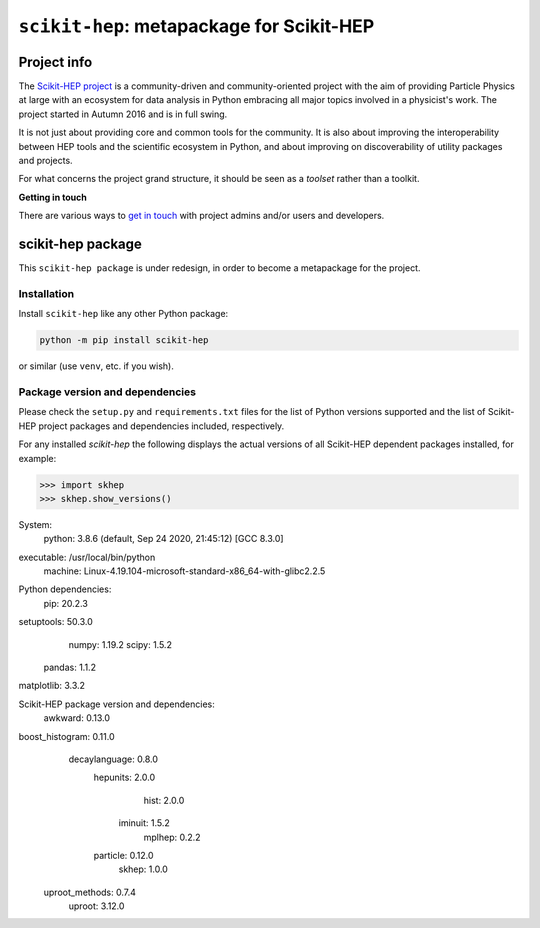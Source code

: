 
``scikit-hep``: metapackage for Scikit-HEP
==========================================

.. image:: https://scikit-hep.org/assets/images/Scikit--HEP-Project-blue.svg
   :target: https://scikit-hep.org

.. image:: https://img.shields.io/pypi/v/scikit-hep.svg
  :target: https://pypi.python.org/pypi/scikit-hep

.. image:: https://zenodo.org/badge/DOI/10.5281/zenodo.1043949.svg
  :target: https://doi.org/10.5281/zenodo.1043949

.. image:: https://github.com/scikit-hep/scikit-hep/workflows/CI/badge.svg
   :target: https://github.com/scikit-hep/scikit-hep/actions?query=workflow%3ACI+branch%3Amaster

.. image:: https://coveralls.io/repos/github/scikit-hep/scikit-hep/badge.svg?branch=master
   :target: https://coveralls.io/github/scikit-hep/scikit-hep?branch=master


Project info
------------

The `Scikit-HEP project <http://scikit-hep.org/>`_ is a community-driven and community-oriented project
with the aim of providing Particle Physics at large with an ecosystem for data analysis in Python
embracing all major topics involved in a physicist's work.
The project started in Autumn 2016 and is in full swing.

It is not just about providing core and common tools for the community.
It is also about improving the interoperability between HEP tools and the scientific ecosystem in Python,
and about improving on discoverability of utility packages and projects.

For what concerns the project grand structure, it should be seen as a *toolset* rather than a toolkit.

**Getting in touch**

There are various ways to
`get in touch <http://scikit-hep.org/get-in-touch.html>`_
with project admins and/or users and developers.

scikit-hep package
------------------

This ``scikit-hep package`` is under redesign, in order to become a metapackage for the project.

Installation
.............

Install ``scikit-hep`` like any other Python package:

.. code-block:: bash

   python -m pip install scikit-hep

or similar (use ``venv``, etc. if you wish).

Package version and dependencies
................................

Please check the ``setup.py`` and ``requirements.txt`` files for the list
of Python versions supported and the list of Scikit-HEP project packages
and dependencies included, respectively.

For any installed `scikit-hep` the following displays the actual versions
of all Scikit-HEP dependent packages installed, for example:

.. code-block:: python

>>> import skhep
>>> skhep.show_versions()

System:
    python: 3.8.6 (default, Sep 24 2020, 21:45:12)  [GCC 8.3.0]
executable: /usr/local/bin/python
   machine: Linux-4.19.104-microsoft-standard-x86_64-with-glibc2.2.5

Python dependencies:
       pip: 20.2.3
setuptools: 50.3.0
     numpy: 1.19.2
     scipy: 1.5.2
    pandas: 1.1.2
matplotlib: 3.3.2

Scikit-HEP package version and dependencies:
        awkward: 0.13.0
boost_histogram: 0.11.0
  decaylanguage: 0.8.0
       hepunits: 2.0.0
           hist: 2.0.0
        iminuit: 1.5.2
         mplhep: 0.2.2
       particle: 0.12.0
          skhep: 1.0.0
 uproot_methods: 0.7.4
         uproot: 3.12.0
